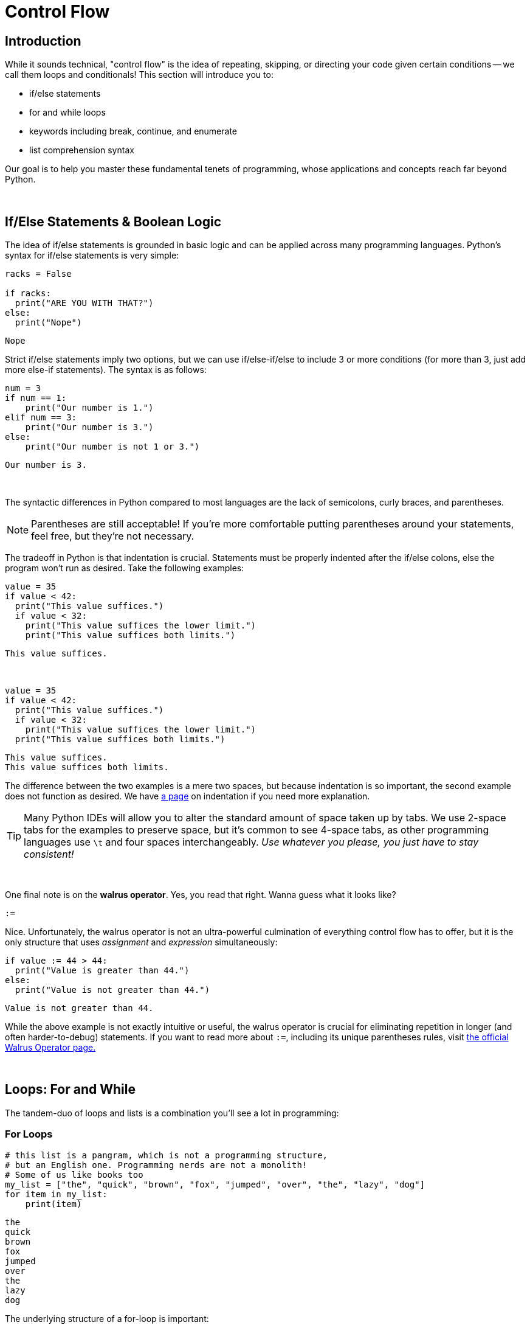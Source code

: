 = Control Flow

== Introduction
While it sounds technical, "control flow" is the idea of repeating, skipping, or directing your code given certain conditions -- we call them loops and conditionals! This section will introduce you to:

* if/else statements
* for and while loops
* keywords including break, continue, and enumerate
* list comprehension syntax

Our goal is to help you master these fundamental tenets of programming, whose applications and concepts reach far beyond Python.

{sp}+

== If/Else Statements & Boolean Logic

The idea of if/else statements is grounded in basic logic and can be applied across many programming languages. Python's syntax for if/else statements is very simple: 

[source,python]
----
racks = False

if racks:
  print("ARE YOU WITH THAT?")
else:
  print("Nope")
----

----
Nope
----

Strict if/else statements imply two options, but we can use if/else-if/else to include 3 or more conditions (for more than 3, just add more else-if statements). The syntax is as follows: 

[source,python]
----
num = 3
if num == 1: 
    print("Our number is 1.")
elif num == 3: 
    print("Our number is 3.")
else: 
    print("Our number is not 1 or 3.")
----
----
Our number is 3.
----

{sp}+

The syntactic differences in Python compared to most languages are the lack of semicolons, curly braces, and parentheses.

[NOTE]
====
Parentheses are still acceptable! If you're more comfortable putting parentheses around your statements, feel free, but they're not necessary.
====

The tradeoff in Python is that indentation is crucial. Statements must be properly indented after the if/else colons, else the program won't run as desired. Take the following examples: 

[source,python]
----
value = 35
if value < 42: 
  print("This value suffices.")
  if value < 32: 
    print("This value suffices the lower limit.")
    print("This value suffices both limits.")
----

----
This value suffices.
----

{sp}+

[source,python]
----
value = 35
if value < 42: 
  print("This value suffices.")
  if value < 32: 
    print("This value suffices the lower limit.")
  print("This value suffices both limits.")
----

----
This value suffices.
This value suffices both limits.
----

The difference between the two examples is a mere two spaces, but because indentation is so important, the second example does not function as desired. We have xref:indentation.adoc[a page] on indentation if you need more explanation.

[TIP]
====
Many Python IDEs will allow you to alter the standard amount of space taken up by tabs. We use 2-space tabs for the examples to preserve space, but it's common to see 4-space tabs, as other programming languages use `\t` and four spaces interchangeably. _Use whatever you please, you just have to stay consistent!_
====

{sp}+

One final note is on the *walrus operator*. Yes, you read that right. Wanna guess what it looks like?

`:=`

Nice. Unfortunately, the walrus operator is not an ultra-powerful culmination of everything control flow has to offer, but it is the only structure that uses _assignment_ and _expression_ simultaneously: 

[source,python]
----
if value := 44 > 44:
  print("Value is greater than 44.")
else:
  print("Value is not greater than 44.")
----

----
Value is not greater than 44.
----

While the above example is not exactly intuitive or useful, the walrus operator is crucial for eliminating repetition in longer (and often harder-to-debug) statements. If you want to read more about `:=`, including its unique parentheses rules, visit https://realpython.com/python-walrus-operator/[the official Walrus Operator page.]

{sp}+

== Loops: For and While

The tandem-duo of loops and lists is a combination you'll see a lot in programming: 

=== For Loops

[source,python]
----
# this list is a pangram, which is not a programming structure,
# but an English one. Programming nerds are not a monolith!
# Some of us like books too
my_list = ["the", "quick", "brown", "fox", "jumped", "over", "the", "lazy", "dog"]
for item in my_list:
    print(item)
----

----
the
quick
brown
fox
jumped
over
the
lazy
dog
----

The underlying structure of a for-loop is important: 

* `for` and `in` are keywords; they assert "*for* every element *in* this list, do some action." 
* `item` is a variable that you call within the loop, and it will change depending on the situation: looping through a list of Strings? `item` uses String functions. Looping through a list of integers? `item` can use mathematical functions. Call the variable whatever you like; as long as your reference to it is consistent, the name does not matter.
* `my_list` (or whatever you have at the end of the statement) is an *iterable*, or something you can iterate/loop through -- this includes lists, sets, and dictionaries. If you're unsure of a variable's loop compatability, iterables will return `True` when tested using `iter(element)`.

[NOTE]
====
Python does _not_ have a "for-each" loop like some object-oriented languages; however, the standard for loop operates much more like a for-each loop than an object-oriented for loop. 

Object-Oriented For-Loop ~ Python `for x in enumerate(my_iterable)`
Object-Oriented For-each Loop ~ Python `for x in my_iterable`

We discuss `enumerate` a few paragraphs from here.
====

You will probably run across iterables _containing_ iterables -- lists of tuples, tuples of tuples, lists of lists, etc. Python's for loops can cover these cases as well, as seen in this example using xref:printing-and-f-strings.adoc[formatting strings.]

[source,python]
----
tuple_of_tuples = (("first", 1), ("second", 2), ("third", 3))

for my_string, my_value in tuple_of_tuples:
    print(f'my_string: {my_string}, my_value: {my_value}')
----

----
my_string: first, my_value: 1
my_string: second, my_value: 2
my_string: third, my_value: 3
----

{sp}+

=== While Loops

The basis of while-loops is iterating through some code _while_ a statement is true or false. As such, something needs to happen within the loop to change the truth of the conditional, otherwise the code will run infinitely. For example: 

[source,python]
----
condition = True
while condition:
    print("I am a fairly useless while loop.")
    condition = False

----

----
I am a fairly useless while loop.
----

For-loops will generally run for the length of the iterable. In a situation where you want a program to run until an exception occurs, but you don't know when an exception will occur or a condition will change, while-loops are a better option.

{sp}+

=== Nesting

Nesting is a very common aspect of loops and conditionals where statements are included at lower levels to create increasingly specific loops and if/else statements. Leap years, for example, generally happen every four years. However, they do not occur at the turn of the century _unless_ that year is also divisible by 400 (1900 was not a leap year, while 2000 was). We can demonstrate this logic by using a loop:

[source,python]
----
year = 1968

if year % 4 == 0:
    if year % 100 == 0:
        if year % 400 == 0:
            print("{year} is a leap year.")
        else:
            print("{year} is not a leap year.")
    else:
        print("{year} is a leap year.")
else:
    print("{year} is not a leap year.")
----

----
1968 is a leap year.
----

{sp}+

=== `enumerate`

Unfortunately, the need for indices while using loops still arises occasionally, and the for-each structure of Python's for-loops fails to account for this. Luckily, `enumerate` can help: 

[source,python]
----
my_list = ["the", "quick", "brown", "fox", "jumped", "over", "the", "lazy", "dog"]
for idx, val in enumerate(my_list):
    print(f'The index of {val} is {idx}.')
----

----
The index of the is 0.
The index of quick is 1.
The index of brown is 2.
The index of fox is 3.
The index of jumped is 4.
The index of over is 5.
The index of the is 6.
The index of lazy is 7.
The index of dog is 8.
----

One parameter of `enumerate` is `start =`, with the default being zero. You can change this to suit your needs: 

[source,python]
----
my_list = ["the", "quick", "brown", "fox", "jumped", "over", "the", "lazy", "dog"]
for idx, val in enumerate(my_list, start = 1):
    print(f'{val} is word #{idx} in the sentence.')
----

----
the is word #1 in the sentence.
quick is word #2 in the sentence.
brown is word #3 in the sentence.
fox is word #4 in the sentence.
jumped is word #5 in the sentence.
over is word #6 in the sentence.
the is word #7 in the sentence.
lazy is word #8 in the sentence.
dog is word #9 in the sentence.
----

{sp}+

=== `break`

This keyword will break us out of whatever loop we're currently in -- sometimes, variable names _are_ intuitive.

Two things of note here: 

. `break` does not do anything with if/else statements. Your code will not run if you try and break out of an if/else statement.
. If `break` is nested, it only discontinues the current loop, _not_ all of the outer loops.

[source,python]
----
letters = ['a', 'b', 'c', 'd', 'e']
nums = [1, 2, 3, 4, 5]
for letter in letters:
    print(letter)
    for num in nums:
        print(num)
        break
----

----
a
1
b
1
c
1
d
1
e
1
----

`break` is useful for enhancing the functionality of loops, as we can break out of a loop if we reach a certain condition.

{sp}+

=== `continue`

This is the keyword counterpart to `break`; if you want to account for a conditional _but_ continue the loop with the next iteration, you use `continue` instead of `break`.

[source,python]
----
my_list = (1,2,'a',3,4,'b',5)
count = 0
for i in my_list:
    if type(i) == str:
        continue
    count += 1

print(count)
----

----
5
----

`continue` and `break` are both very useful in catching exceptions when dealing with an inconsistent iterable.

{sp}+

== List Comprehension

List comprehension is a form of loop-list integration that aims to condense code. We'll show two equivalent bits of code, each with the following output: 

----
[1, 4, 9, 16, 25]
----

[source,python]
----
my_list = [1,2,3,4,5]
my_squares = [i**2 for i in my_list]
print(my_squares)
----

[source,python]
----
my_list = [1,2,3,4,5]
my_squares = []
for i in my_list:
    my_squares.append(i**2)
print(my_squares)
----

Additionally, you can add simple if-statements to your list comprehension statements: 

[source,python]
----
my_list = [1,2,3,4,5]
my_odds = [v for v in my_list if v % 2 == 1]
print(my_odds)
----

----
[1, 3, 5]
----

You can use list comprehension format with dictionaries as well as lists: 

[source,python]
----
my_dict = {"first": 1, "second": 2, "third": 3}
my_squares = {key:value**2 for key, value in my_dict.items()}
print(my_squares)
----

----
{'first': 1, 'second': 4, 'third': 9}
----

{sp}+

Unfortunately, the usefulness of list comprehension ends when we approach nested lists. The "item for item in list" structure quickly becomes hard to understand if we expand it to "item for inner-list in outer-list for item in inner-list".  We will again list output for two separate code blocks:

----
[1, 3, 5, 1, 3, 1, 3, 5, 7, 1, 3, 5, 7, 9]
----

[source,python]
----
my_list = [[1,2,3,4,5], [1,2,3], [1,2,3,4,5,6,7,8], [1,2,3,4,5,6,7,8,9]]
my_odds = [number for a_list in my_list for number in a_list if number % 2 == 1]
print(my_odds)
----

[source,python]
----
my_list = [[1,2,3,4,5], [1,2,3], [1,2,3,4,5,6,7,8], [1,2,3,4,5,6,7,8,9]]
my_odds = []
for li in my_list:
    for number in li:
        if number % 2 == 1:
            my_odds.append(number)
        
print(my_odds)
----

Visually, block 1 just looks like an obscure sentence, while block 2 gives you an idea of how many steps we're taking (outer loop, inner loop, conditional). 

We leave you with a vital programming maxim: *Shorter code != better code*. Code that is _clearer_ without sacrificing runtime is always better than a shorter, uglier, more opaque counterpart.
